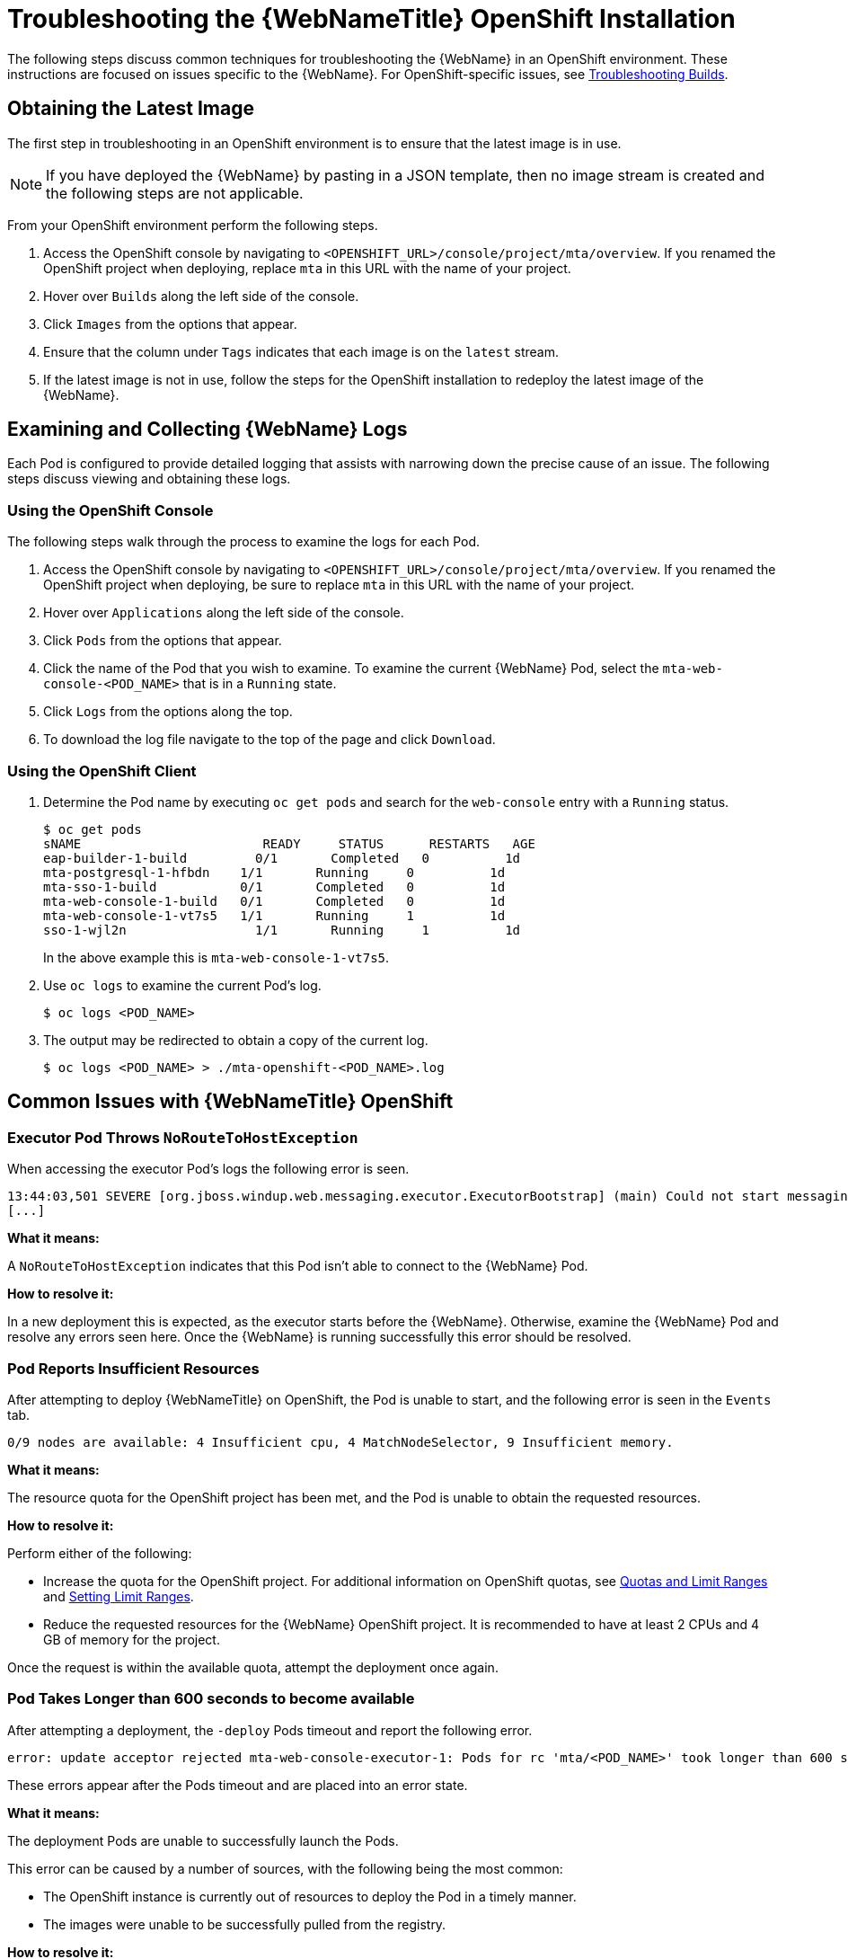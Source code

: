 // Module included in the following assemblies:
// * docs/web-console-guide_5/master.adoc
[id='troubleshoot_web_console_openshift_install_{context}']
= Troubleshooting the {WebNameTitle} OpenShift Installation

The following steps discuss common techniques for troubleshooting the {WebName} in an OpenShift environment. These instructions are focused on issues specific to the {WebName}. For OpenShift-specific issues, see link:{OpenShiftDevGuideURL}builds/troubleshooting-builds.html[Troubleshooting Builds].

== Obtaining the Latest Image

The first step in troubleshooting in an OpenShift environment is to ensure that the latest image is in use.

NOTE: If you have deployed the {WebName} by pasting in a JSON template, then no image stream is created and the following steps are not applicable.

From your OpenShift environment perform the following steps.

. Access the OpenShift console by navigating to `<OPENSHIFT_URL>/console/project/mta/overview`. If you renamed the OpenShift project when deploying, replace `mta` in this URL with the name of your project.
. Hover over `Builds` along the left side of the console.
. Click `Images` from the options that appear.
. Ensure that the column under `Tags` indicates that each image is on the `latest` stream.
. If the latest image is not in use, follow the steps for the OpenShift installation to redeploy the latest image of the {WebName}.

[id='examine_logs_{context}']
== Examining and Collecting {WebName} Logs

Each Pod is configured to provide detailed logging that assists with narrowing down the precise cause of an issue. The following steps discuss viewing and obtaining these logs.

=== Using the OpenShift Console

The following steps walk through the process to examine the logs for each Pod.

. Access the OpenShift console by navigating to `<OPENSHIFT_URL>/console/project/mta/overview`. If you renamed the OpenShift project when deploying, be sure to replace `mta` in this URL with the name of your project.
. Hover over `Applications` along the left side of the console.
. Click `Pods` from the options that appear.
. Click the name of the Pod that you wish to examine. To examine the current {WebName} Pod, select the `mta-web-console-<POD_NAME>` that is in a `Running` state.
. Click `Logs` from the options along the top.
. To download the log file navigate to the top of the page and click `Download`.

=== Using the OpenShift Client

. Determine the Pod name by executing `oc get pods` and search for the `web-console` entry with a `Running` status.
+
----
$ oc get pods
sNAME                        READY     STATUS      RESTARTS   AGE
eap-builder-1-build         0/1       Completed   0          1d
mta-postgresql-1-hfbdn    1/1       Running     0          1d
mta-sso-1-build           0/1       Completed   0          1d
mta-web-console-1-build   0/1       Completed   0          1d
mta-web-console-1-vt7s5   1/1       Running     1          1d
sso-1-wjl2n                 1/1       Running     1          1d
----
+
In the above example this is `mta-web-console-1-vt7s5`.

. Use `oc logs` to examine the current Pod's log.
+
----
$ oc logs <POD_NAME>
----

. The output may be redirected to obtain a copy of the current log.
+
----
$ oc logs <POD_NAME> > ./mta-openshift-<POD_NAME>.log
----

== Common Issues with {WebNameTitle} OpenShift

=== Executor Pod Throws `NoRouteToHostException`

When accessing the executor Pod's logs the following error is seen.

----
13:44:03,501 SEVERE [org.jboss.windup.web.messaging.executor.ExecutorBootstrap] (main) Could not start messaging listener due to: Failed to connect to any server. Servers tried: [http-remoting://192.0.2.4:8080 (java.net.NoRouteToHostException: No route to host)]: javax.naming.CommunicationException: Failed to connect to any server. Servers tried: [http-remoting://192.0.2.4:8080 (java.net.NoRouteToHostException: No route to host)]
[...]
----

*What it means:*

A `NoRouteToHostException` indicates that this Pod isn't able to connect to the {WebName} Pod.

*How to resolve it:*

In a new deployment this is expected, as the executor starts before the {WebName}. Otherwise, examine the {WebName} Pod and resolve any errors seen here. Once the {WebName} is running successfully this error should be resolved.

=== Pod Reports Insufficient Resources

After attempting to deploy {WebNameTitle} on OpenShift, the Pod is unable to start, and the following error is seen in the `Events` tab.

[source,options="nowrap"]
----
0/9 nodes are available: 4 Insufficient cpu, 4 MatchNodeSelector, 9 Insufficient memory.
----

*What it means:*

The resource quota for the OpenShift project has been met, and the Pod is unable to obtain the requested resources.

*How to resolve it:*

Perform either of the following:

* Increase the quota for the OpenShift project. For additional information on OpenShift quotas, see link:{OpenShiftDevGuideURL}/compute_resources.html[Quotas and Limit Ranges] and link:{OpenShiftAdminGuideURL}/limits.html[Setting Limit Ranges].
* Reduce the requested resources for the {WebName} OpenShift project. It is recommended to have at least 2 CPUs and 4 GB of memory for the project.

Once the request is within the available quota, attempt the deployment once again.

=== Pod Takes Longer than 600 seconds to become available

After attempting a deployment, the `-deploy` Pods timeout and report the following error.

[source,options="nowrap",subs="+quotes"]
----
error: update acceptor rejected mta-web-console-executor-1: Pods for rc 'mta/<POD_NAME>' took longer than 600 seconds to become available
----

These errors appear after the Pods timeout and are placed into an error state.

*What it means:*

The deployment Pods are unable to successfully launch the Pods.

This error can be caused by a number of sources, with the following being the most common:

* The OpenShift instance is currently out of resources to deploy the Pod in a timely manner.
* The images were unable to be successfully pulled from the registry.

*How to resolve it:*

Attempt the deployment again, and view the logs and events of the non deployment Pods while they are being created. These messages will provide context to the underlying errors resulting in the deployment Pod timeouts.

* To address the first issue reported, where the OpenShift instance is out of resources, follow the instructions in link:{OpenShiftAdminGuideURL}/cluster_capacity.html[Analyzing Cluster Capacity] from the _Cluster Administration_ guide in the OpenShift documentation to determine the cluster capacity. Once the capacity has increased, or there are fewer jobs executing, attempt the deployment once again.

* To address the second issue reported, where the images are unable to be pulled from the registry, link:{OpenShiftInstallConfigGuideURL}/registry/accessing_registry.html[access the registry] to ensure the images are present. This link also includes instructions on examining the logs for the Docker registry, and can be used to troubleshoot the issue further.

== Reporting Issues with {WebNameTitle} OpenShift

{ProductName} uses JIRA as its issue tracking system. If you encounter any issues while using the {WebName}, please file a JIRA Issue by following the below instructions.

NOTE: If you do not have one already, you must sign up for a JIRA account in order to create a JIRA issue.

. Open a browser and navigate to the JIRA link:https://issues.jboss.org/secure/CreateIssue!default.jspa[Create Issue] page.
+
If you have not yet logged in, click the *Log In* link at the top right side of the page and enter your credentials.

. Choose the following options and click the *Next* button.

* *Project*: Choose `{ProductName} (WINDUP)`
* *Issue Type*: `Bug`

. On the next screen complete the following fields.

* *Summary*: Enter a brief description of the problem or issue.
* *Environment*: Indicate that this is an OpenShift installation of the {WebName}, and include any environment variables in use with the image.
* *Description*: Provide a detailed description of the issue. Be sure to include any errors encountered and exception traces.
* *Attachment*: Include the logs. At a minimum this should include the logs from each Pod.
+
If the application or archive causing the issue does not contain sensitive information and you are comfortable sharing it with the {ProductShortName} development team, attach it to the issue using the *browse* button.

. Click the *Create* button to create the JIRA issue.
